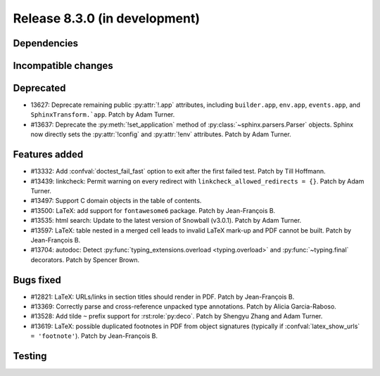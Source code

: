Release 8.3.0 (in development)
==============================

Dependencies
------------

Incompatible changes
--------------------

Deprecated
----------

* 13627: Deprecate remaining public :py:attr:`!.app` attributes,
  including ``builder.app``, ``env.app``, ``events.app``,
  and ``SphinxTransform.`app``.
  Patch by Adam Turner.
* #13637: Deprecate the :py:meth:`!set_application` method
  of :py:class:`~sphinx.parsers.Parser` objects.
  Sphinx now directly sets the :py:attr:`!config` and :py:attr:`!env` attributes.
  Patch by Adam Turner.

Features added
--------------

* #13332: Add :confval:`doctest_fail_fast` option to exit after the first failed
  test.
  Patch by Till Hoffmann.
* #13439: linkcheck: Permit warning on every redirect with
  ``linkcheck_allowed_redirects = {}``.
  Patch by Adam Turner.
* #13497: Support C domain objects in the table of contents.
* #13500: LaTeX: add support for ``fontawesome6`` package.
  Patch by Jean-François B.
* #13535: html search: Update to the latest version of Snowball (v3.0.1).
  Patch by Adam Turner.
* #13597: LaTeX: table nested in a merged cell leads to invalid LaTeX mark-up
  and PDF cannot be built.
  Patch by Jean-François B.
* #13704: autodoc: Detect :py:func:`typing_extensions.overload <typing.overload>`
  and :py:func:`~typing.final` decorators.
  Patch by Spencer Brown.

Bugs fixed
----------

* #12821: LaTeX: URLs/links in section titles should render in PDF.
  Patch by Jean-François B.
* #13369: Correctly parse and cross-reference unpacked type annotations.
  Patch by Alicia Garcia-Raboso.
* #13528: Add tilde ``~`` prefix support for :rst:role:`py:deco`.
  Patch by Shengyu Zhang and Adam Turner.
* #13619: LaTeX: possible duplicated footnotes in PDF from object signatures
  (typically if :confval:`latex_show_urls` ``= 'footnote'``).
  Patch by Jean-François B.

Testing
-------
